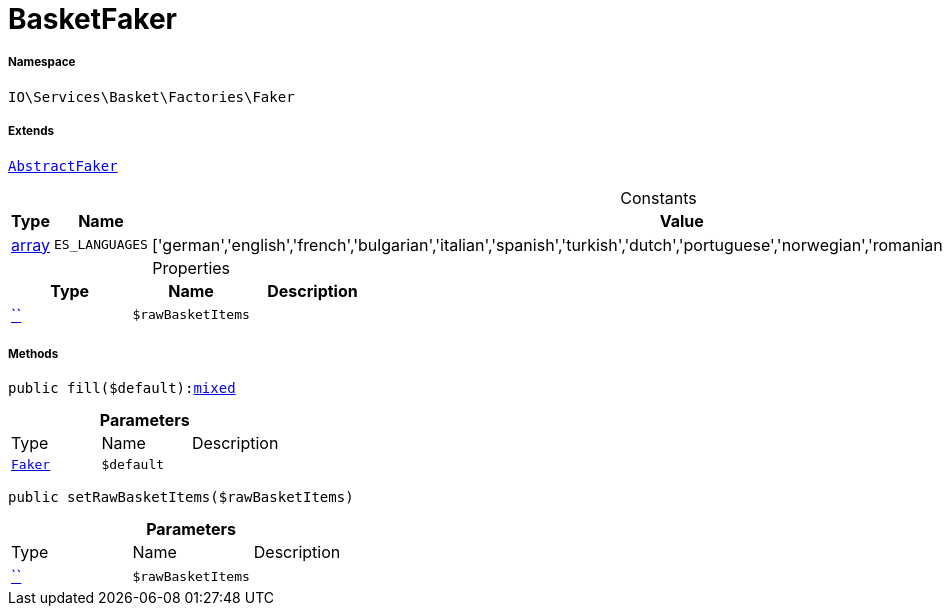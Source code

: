 :table-caption!:
:example-caption!:
:source-highlighter: prettify
:sectids!:
[[io__basketfaker]]
= BasketFaker





===== Namespace

`IO\Services\Basket\Factories\Faker`

===== Extends
xref:IO/Services/ItemSearch/Factories/Faker/AbstractFaker.adoc#[`AbstractFaker`]



.Constants
|===
|Type |Name |Value |Description

|link:http://php.net/array[array^]
a|`ES_LANGUAGES`
|['german','english','french','bulgarian','italian','spanish','turkish','dutch','portuguese','norwegian','romanian','danish','swedish','czech','russian']
|
|===


.Properties
|===
|Type |Name |Description

|         xref:5.0.0@plugin-::.adoc#[``]
a|`$rawBasketItems`
|
|===


===== Methods

[source%nowrap, php, subs=+macros]
[#fill]
----

public fill($default):link:http://php.net/mixed[mixed^]

----







.*Parameters*
|===
|Type |Name |Description
|xref:IO/Services/Basket/Factories/Faker.adoc#[`Faker`]
a|`$default`
|
|===


[source%nowrap, php, subs=+macros]
[#setrawbasketitems]
----

public setRawBasketItems($rawBasketItems)

----







.*Parameters*
|===
|Type |Name |Description
|         xref:5.0.0@plugin-::.adoc#[``]
a|`$rawBasketItems`
|
|===


